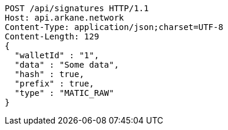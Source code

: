 [source,http,options="nowrap"]
----
POST /api/signatures HTTP/1.1
Host: api.arkane.network
Content-Type: application/json;charset=UTF-8
Content-Length: 129
{
  "walletId" : "1",
  "data" : "Some data",
  "hash" : true,
  "prefix" : true,
  "type" : "MATIC_RAW"
}
----
